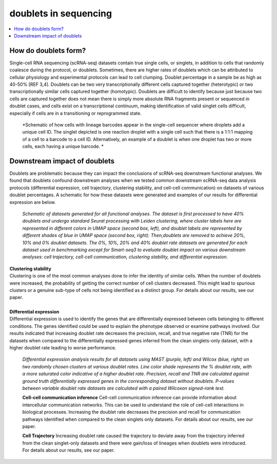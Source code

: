 ========================
doublets in sequencing
========================

.. contents::
   :local:
   :depth: 2

How do doublets form?
====================

Single-cell RNA sequencing (scRNA-seq) datasets contain true single cells, or singlets, in addition to cells that randomly coalesce during the protocol, or doublets. Sometimes, there are higher rates of doublets which can be attributed to cellular physiology and experimental protocols can lead to cell clumping. Doublet percentage in a sample be as high as 40-50% [REF 3,4]. Doublets can be two very transcriptionally different cells captured together (heterotypic) or two transcriptionally similar cells captured together (homotypic). Doublets are difficult to identify because just because two cells are captured together does not mean there is simply more absolute RNA fragments present or sequenced in doublet cases, and cells exist on a transcriptional continuum, making identification of valid singlet cells difficult, especially if cells are in a transitioning or reprogrammed state.


.. figure:: images/Figure1A.png
   :scale: 50 %
   :alt: How doublets are generated during sequencing
   
   
   *Schematic of how cells with lineage barcodes appear in the single-cell sequencer where droplets add a unique cell ID. The singlet depicted is one reaction droplet with a single cell such that there is a 1:1:1 mapping of a cell to a barcode to a cell ID. Alternatively, an example of a doublet is when one droplet has two or more cells, each having a unique barcode. *



Downstream impact of doublets
===============================
Doublets are problematic because they can impact the conclusions of scRNA-seq downstream functional analyses. We found that doublets confound downstream analyses when we tested common downstream scRNA-seq data analysis protocols (differential expression, cell trajectory, clustering stability, and cell-cell communication) on datasets of various doublet percentages. A schematic for how these datasets were generated and examples of our results for differential expression are below.

.. figure:: /images/Figure5A.png
   :scale: 50 %
   :alt: Schematic of datasets generated for all functional analyses. The dataset is first processed to have 40% doublets and undergo standard Seurat processing with Leiden clustering, where cluster labels here are represented in different colors in UMAP space (second box, left), and doublet labels are represented by different shades of blue in UMAP space (second box, right). Then,doublets are removed to achieve 20%, 10% and 0% doublet datasets. The 0%, 10%, 20% and 40% doublet rate datasets are generated for each dataset used in benchmarking except for Smart-seq3 to evaluate doublet impact on various downstream analyses: cell trajectory, cell-cell communication, clustering stability, and differential expression.

   *Schematic of datasets generated for all functional analyses. The dataset is first processed to have 40% doublets and undergo standard Seurat processing with Leiden clustering, where cluster labels here are represented in different colors in UMAP space (second box, left), and doublet labels are represented by different shades of blue in UMAP space (second box, right). Then,doublets are removed to achieve 20%, 10% and 0% doublet datasets. The 0%, 10%, 20% and 40% doublet rate datasets are generated for each dataset used in benchmarking except for Smart-seq3 to evaluate doublet impact on various downstream analyses: cell trajectory, cell-cell communication, clustering stability, and differential expression.*


.. line-block::
    **Clustering stability**
    Clustering is one of the most common analyses done to infer the identity of similar cells. When the number of doublets were increased, the probability of getting the correct number of cell clusters decreased. This might lead to spurious clusters or a genuine sub-type of cells not being identified as a distinct group. For details about our results, see our paper.

    **Differential expression**
    Differential expression is used to identify the genes that are differentially expressed between cells belonging to different conditions. The genes identified could be used to explain the phenotype observed or examine pathways involved. Our results indicated that increasing doublet rate decreases the precision, recall, and true negative rate (TNR) for the datasets when compared to the differentially expressed genes inferred from the clean singlets-only dataset, with a higher doublet rate leading to worse performance.

.. figure:: images/Figure5B.png
   :scale: 100 %
   :alt: Differential expression analysis results for all datasets using MAST (purple, left) and Wilcox (blue, right) on two randomly chosen clusters at various doublet rates. Line color shade represents the % doublet rate, with a more saturated color indicative of a higher doublet rate. Precision, recall and TNR are calculated against ground truth differentially expressed genes in the corresponding dataset without doublets. P-values between variable doublet rate datasets are calculated with a paired Wilcoxon signed-rank test.

   *Differential expression analysis results for all datasets using MAST (purple, left) and Wilcox (blue, right) on two randomly chosen clusters at various doublet rates. Line color shade represents the % doublet rate, with a more saturated color indicative of a higher doublet rate. Precision, recall and TNR are calculated against ground truth differentially expressed genes in the corresponding dataset without doublets. P-values between variable doublet rate datasets are calculated with a paired Wilcoxon signed-rank test.*


   **Cell-cell communication inference**
   Cell-cell communication inference can provide information about intercellular communication networks. This can be used to understand the role of cell-cell interactions in biological processes. Increasing the doublet rate decreases the precision and recall for communication pathways identified when compared to the clean singlets only datasets. For details about our results, see our paper.

   **Cell Trajectory**
   Increasing doublet rate caused the trajectory to deviate away from the trajectory inferred from the clean singlet-only datasets and there were gain/loss of lineages when doublets were introduced. For details about our results, see our paper.





